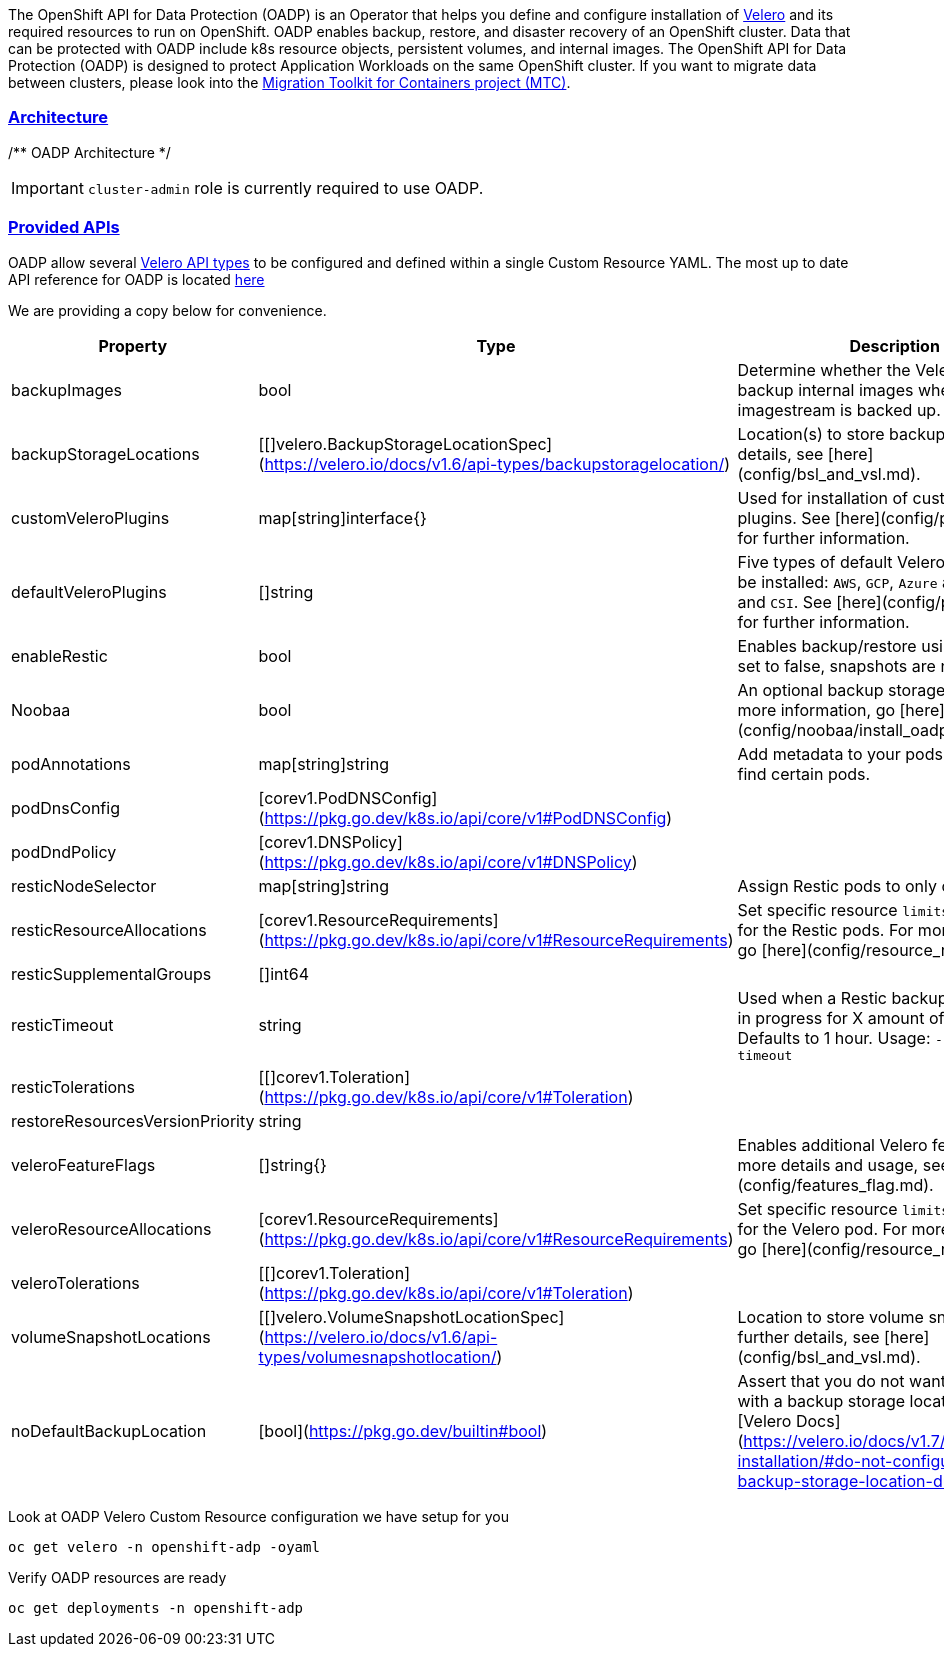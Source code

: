 :sectlinks:
:markup-in-source: verbatim,attributes,quotes
:OCP4_GUID: %ocp4_guid%
:OCP4_DOMAIN: %ocp4_domain%
:OCP4_SSH_USER: %ocp4_ssh_user%
:OCP4_PASSWORD: %ocp4_password%
:OCP3_BASTION: %ocp3_bastion%
:OCP4_BASTION: %ocp4_bastion%

The OpenShift API for Data Protection (OADP) is an Operator that helps you define and configure installation of https://velero.io/[Velero] and its required resources to run on OpenShift. OADP enables backup, restore, and disaster recovery of an OpenShift cluster. Data that can be protected with OADP include k8s resource objects, persistent volumes, and internal images.
The OpenShift API for Data Protection (OADP) is designed to protect Application Workloads on the same OpenShift cluster. If you want to migrate data between clusters, please look into the https://access.redhat.com/documentation/en-us/openshift_container_platform/4.8/html/migration_toolkit_for_containers[Migration Toolkit for Containers project (MTC)].

=== Architecture

/** OADP Architecture */

IMPORTANT: `cluster-admin` role is currently required to use OADP. +

=== Provided APIs
OADP allow several https://velero.io/docs/v1.7/api-types/[Velero API types] to be configured and defined within a single Custom Resource YAML.
The most up to date API reference for OADP is located https://github.com/openshift/oadp-operator/blob/master/docs/API_ref.md[here]

We are providing a copy below for convenience.
[width="100%",cols="30%,30%,40%",options="header",]
|===
|Property |Type| Description
| backupImages | bool |  Determine whether the Velero install will backup internal images when an imagestream is backed up.  
| backupStorageLocations | [[]velero.BackupStorageLocationSpec](https://velero.io/docs/v1.6/api-types/backupstoragelocation/) |  Location(s) to store backups. For more details, see [here](config/bsl_and_vsl.md).  
| customVeleroPlugins | map[string]interface{} |  Used for installation of custom Velero plugins. See [here](config/plugins.md) for further information.  
| defaultVeleroPlugins |  []string |  Five types of default Velero plugins can be installed: `AWS`, `GCP`, `Azure` and `OpenShift`, and `CSI`. See [here](config/plugins.md) for further information. 
| enableRestic |   bool  |   Enables backup/restore using Restic. If set to false, snapshots are needed.  
| Noobaa | bool |  An optional backup storage locaion. For more information, go [here](config/noobaa/install_oadp_noobaa.md). 
| podAnnotations |  map[string]string |   Add metadata to your pods to select and find certain pods. 
| podDnsConfig |    [corev1.PodDNSConfig](https://pkg.go.dev/k8s.io/api/core/v1#PodDNSConfig)   |        
| podDndPolicy | [corev1.DNSPolicy](https://pkg.go.dev/k8s.io/api/core/v1#DNSPolicy) |         
| resticNodeSelector | map[string]string |   Assign Restic pods to only certain nodes. 
| resticResourceAllocations | [corev1.ResourceRequirements](https://pkg.go.dev/k8s.io/api/core/v1#ResourceRequirements) |  Set specific resource `limits` and `requests` for the Restic pods. For more information, go [here](config/resource_req_limits.md). 
| resticSupplementalGroups | []int64  |        
| resticTimeout | string | Used when a Restic backup/restore sits in progress for X amount of time. Defaults to 1 hour. Usage: `--restic-timeout` 
| resticTolerations | [[]corev1.Toleration](https://pkg.go.dev/k8s.io/api/core/v1#Toleration) |       
| restoreResourcesVersionPriority |  string  |        
| veleroFeatureFlags | []string{} |  Enables additional Velero features. For more details and usage, see [here](config/features_flag.md). 
| veleroResourceAllocations | [corev1.ResourceRequirements](https://pkg.go.dev/k8s.io/api/core/v1#ResourceRequirements) |  Set specific resource `limits` and `requests` for the Velero pod. For more information, go [here](config/resource_req_limits.md). 
| veleroTolerations | [[]corev1.Toleration](https://pkg.go.dev/k8s.io/api/core/v1#Toleration) |        
| volumeSnapshotLocations | [[]velero.VolumeSnapshotLocationSpec](https://velero.io/docs/v1.6/api-types/volumesnapshotlocation/) |  Location to store volume snapshots. For further details, see [here](config/bsl_and_vsl.md). 
| noDefaultBackupLocation | [bool](https://pkg.go.dev/builtin#bool) |  Assert that you do not want to use velero with a backup storage location. See [Velero Docs](https://velero.io/docs/v1.7/customize-installation/#do-not-configure-a-backup-storage-location-during-install). 
|===

Look at OADP Velero Custom Resource configuration we have setup for you
[source,bash,role=execute]
----
oc get velero -n openshift-adp -oyaml
----

Verify OADP resources are ready
[source,bash,role=execute]
----
oc get deployments -n openshift-adp
----